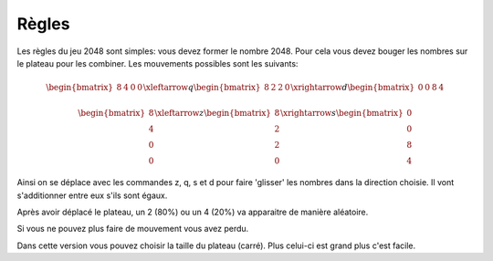 Règles
======

Les règles du jeu 2048 sont simples: vous devez former le nombre 2048. Pour cela vous devez bouger les nombres sur le plateau pour les combiner. Les mouvements possibles sont les suivants:

.. math::

	\begin{bmatrix} 8 & 4 & 0 & 0 \end{bmatrix} \xleftarrow{q} \begin{bmatrix} 8 & 2 & 2 & 0 \end{bmatrix} \xrightarrow{d} \begin{bmatrix} 0 & 0 & 8 & 4 \end{bmatrix}
	
	
.. math::

	\begin{bmatrix} 8 \\ 4 \\ 0 \\ 0 \end{bmatrix} \xleftarrow{z} \begin{bmatrix} 8 \\ 2 \\ 2 \\ 0 \end{bmatrix} \xrightarrow{s} \begin{bmatrix} 0 \\ 0 \\ 8 \\ 4 \end{bmatrix}
	
	
Ainsi on se déplace avec les commandes z, q, s et d pour faire 'glisser' les nombres dans la direction choisie. Il vont s'additionner entre eux s'ils sont égaux.

Après avoir déplacé le plateau, un 2 (80%) ou un 4 (20%) va apparaitre de manière aléatoire. 

Si vous ne pouvez plus faire de mouvement vous avez perdu.

Dans cette version vous pouvez choisir la taille du plateau (carré). Plus celui-ci est grand plus c'est facile.
